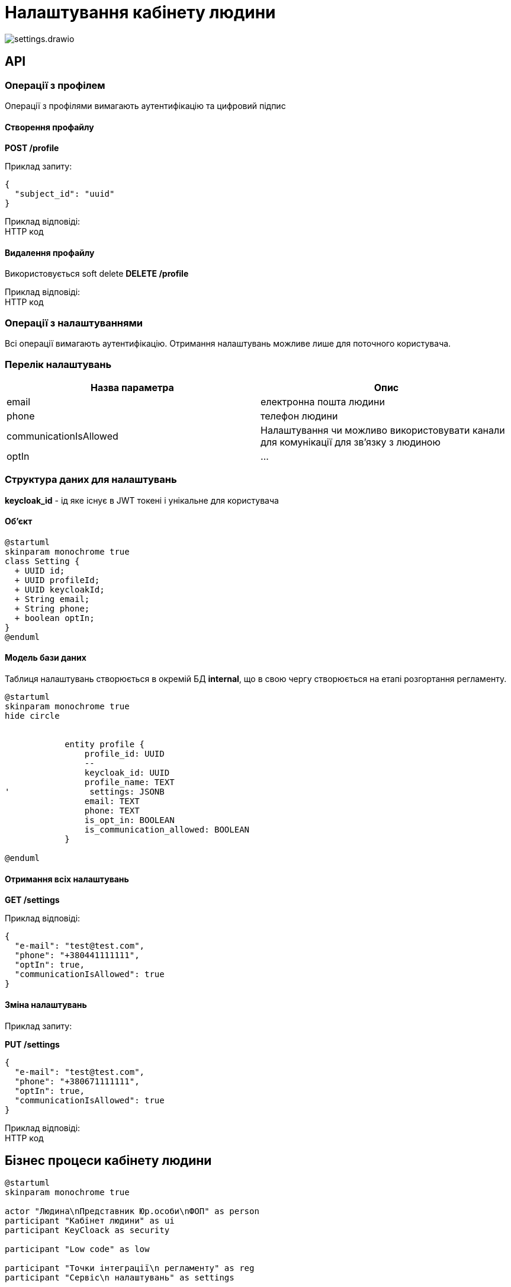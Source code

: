 = Налаштування кабінету людини

image::datafactory/settings.drawio.svg[]

== API

=== Операції з профілем
Операції з профілями вимагають аутентифікацію та цифровий підпис

==== Cтворення профайлу
*POST /profile* 

Приклад запиту:
[source, json]
----
{
  "subject_id": "uuid"
}
----

Приклад відповіді: +
HTTP код

==== Видалення профайлу

Використовується soft delete
*DELETE /profile* 

Приклад відповіді: +
HTTP код

=== Операції з налаштуваннями
Всі операції вимагають аутентифікацію.
Отримання налаштувань можливе лише для поточного користувача.

=== Перелік налаштувань


|===
|Назва параметра |Опис

|email
|електронна пошта людини


|phone
|телефон людини


|communicationIsAllowed
| Налаштування чи можливо використовувати канали для комунікації для зв'язку з людиною

|optIn
|...

|===

=== Структура даних для налаштувань

//*subject_id* -  штучний ідентифікатор суб'єкта БД. +
*keycloak_id* - ід яке існує в JWT токені і унікальне для користувача +

==== Об'єкт
[plantuml]
----
@startuml
skinparam monochrome true
class Setting {
  + UUID id;
  + UUID profileId;
  + UUID keycloakId;
  + String email;
  + String phone;
  + boolean optIn;
}
@enduml
----

==== Модель бази даних
Таблиця налаштувань створюється в окремій БД *internal*, що в свою чергу створюється на етапі розгортання регламенту.
[plantuml]
----
@startuml
skinparam monochrome true
hide circle


            entity profile {
                profile_id: UUID
                --
                keycloak_id: UUID
                profile_name: TEXT
'                settings: JSONB
                email: TEXT
                phone: TEXT
                is_opt_in: BOOLEAN
                is_communication_allowed: BOOLEAN
            }

@enduml
----
==== Отримання всіх налаштувань
*GET /settings*

Приклад відповіді:
[source, json]
----
{
  "e-mail": "test@test.com",
  "phone": "+380441111111",
  "optIn": true,
  "communicationIsAllowed": true
}
----

==== Зміна налаштувань

Приклад запиту:

*PUT /settings*
[source, json]
----
{
  "e-mail": "test@test.com",
  "phone": "+380671111111",
  "optIn": true,
  "communicationIsAllowed": true
}
----
Приклад відповіді: +
HTTP код


== Бізнес процеси кабінету людини

[plantuml, test, svg]
----
@startuml
skinparam monochrome true

actor "Людина\nПредставник Юр.особи\nФОП" as person
participant "Kaбінет людини" as ui
participant KeyCloack as security

participant "Low code" as low

participant "Точки інтеграції\n регламенту" as reg
participant "Сервіс\n налаштувань" as settings


== Перший логін ==
person -> ui: логін з КЕП
ui -> security: аутентифікація
security -> security: перевірка КЕП
security --> ui: ok 
ui --> person: кабінет

== Створення профілю \ закінчення реєстрації ==
person -> ui: Закінчити реєстрацію
ui -> low: старт БП
low -> reg: пошук/створення суб'єкта
return ідшечка
low -> settings: створення профілю\n (запит с кеп)
return
low -> security: зміна ролі
return ok
low --> ui: ok
ui --> person: все ок
== Зміна налаштувань профіля == 
person -> ui: нові налаштування
ui -> settings: нові налаштування + jwt
settings -> settings: знайшли акаунт з jwt \n поміняли налаштування
settings --> ui: ok
ui --> person: все ок
@enduml
----


